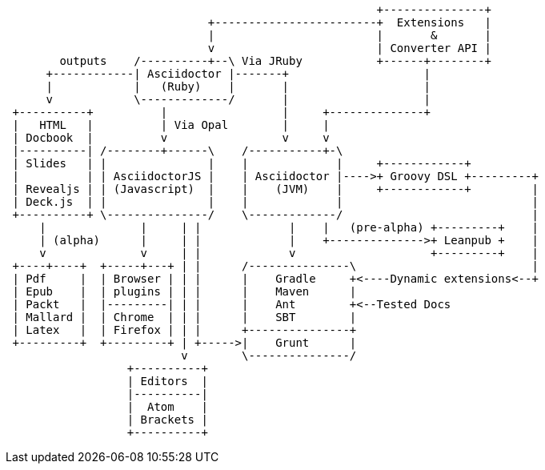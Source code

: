 
[ditaa]
....
                                                       +---------------+
                              +------------------------+  Extensions   |
                              |                        |       &       |
                              v                        | Converter API |
        outputs    /----------+--\ Via JRuby           +------+--------+
      +------------| Asciidoctor |-------+                    |
      |            |   (Ruby)    |       |                    |
      v            \-------------/       |                    |
 +----------+          |                 |     +--------------+
 |   HTML   |          | Via Opal        |     |
 | Docbook  |          v                 v     v
 |----------| /--------+------\    /-----------+-\
 | Slides   | |               |    |             |     +------------+
 |          | | AsciidoctorJS |    | Asciidoctor |---->+ Groovy DSL +---------+
 | Revealjs | | (Javascript)  |    |    (JVM)    |     +------------+         |
 | Deck.js  | |               |    |             |                            |
 +----------+ \---------------/    \-------------/                            |
     |              |     | |             |    |   (pre-alpha) +---------+    |
     | (alpha)      |     | |             |    +-------------->+ Leanpub +    |
     v              v     | |             v                    +---------+    |
 +----+----+  +-----+---+ | |      /---------------\                          |
 | Pdf     |  | Browser | | |      |    Gradle     +<----Dynamic extensions<--+
 | Epub    |  | plugins | | |      |    Maven      |
 | Packt   |  |---------| | |      |    Ant        +<--Tested Docs
 | Mallard |  | Chrome  | | |      |    SBT        |
 | Latex   |  | Firefox | | |      +---------------+
 +---------+  +---------+ | +----->|    Grunt      |
                          v        \---------------/
                  +----------+
                  | Editors  |
                  |----------|
                  |  Atom    |
                  | Brackets |
                  +----------+

....
